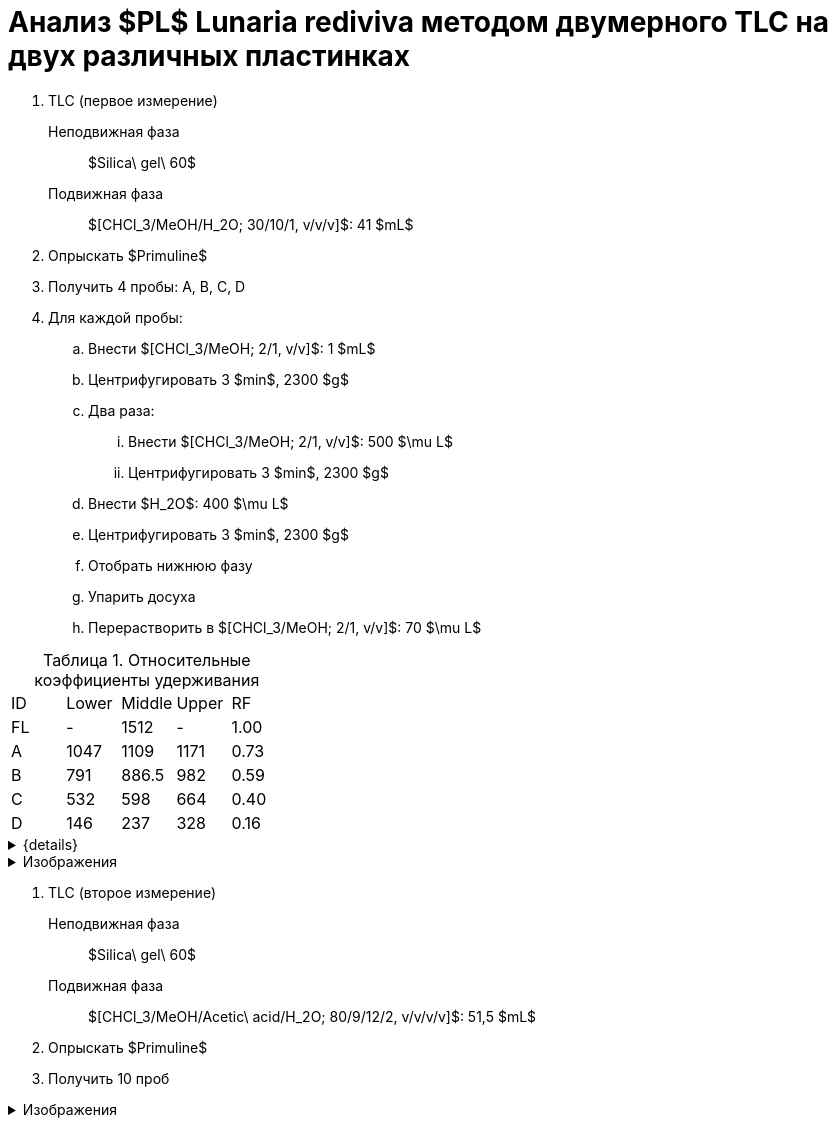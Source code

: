 = Анализ $PL$ *Lunaria rediviva* методом двумерного TLC на двух различных пластинках
:figure-caption: Изображение
:figures-caption: Изображения
:nofooter:
:table-caption: Таблица
:table-details: Детали таблицы

. TLC (первое измерение)
Неподвижная фаза:: $Silica\ gel\ 60$
Подвижная фаза:: $[CHCl_3/MeOH/H_2O; 30/10/1, v/v/v]$: 41 $mL$
. Опрыскать $Primuline$
. Получить 4 пробы: A, B, C, D
. Для каждой пробы:
.. Внести $[CHCl_3/MeOH; 2/1, v/v]$: 1 $mL$
.. Центрифугировать 3 $min$, 2300 $g$
.. Два раза:
... Внести $[CHCl_3/MeOH; 2/1, v/v]$: 500 $\mu L$
... Центрифугировать 3 $min$, 2300 $g$
.. Внести $H_2O$: 400 $\mu L$
.. Центрифугировать 3 $min$, 2300 $g$
.. Отобрать нижнюю фазу
.. Упарить досуха
.. Перерастворить в $[CHCl_3/MeOH; 2/1, v/v]$: 70 $\mu L$

.Относительные коэффициенты удерживания
[cols="5*", frame=all, grid=all]
|===
|ID|Lower|Middle|Upper|RF
|FL|-|1512|-|1.00
|A|1047|1109|1171|0.73
|B|791|886.5|982|0.59
|C|532|598|664|0.40
|D|146|237|328|0.16
|===
.{details}
[%collapsible]
====
A, B, C, D:: Идентификатор пробы
FL:: Линия фронта
Lower:: Нижняя граница
Middle:: Среднее арифметическое нижней и верхней границ
Upper:: Верхняя граница
RF (Retention Factors):: Относительный коэффициент удерживания
====

.{figures-caption}
[%collapsible]
====
.Первое измерение
image:images/20240306_133704.jpg[]
====

. TLC (второе измерение)
Неподвижная фаза:: $Silica\ gel\ 60$
Подвижная фаза:: $[CHCl_3/MeOH/Acetic\ acid/H_2O; 80/9/12/2, v/v/v/v]$: 51,5 $mL$
. Опрыскать $Primuline$
. Получить 10 проб

.{figures-caption}
[%collapsible]
====
.Второе измерение
image:images/20240306_164729.jpg[]
====
